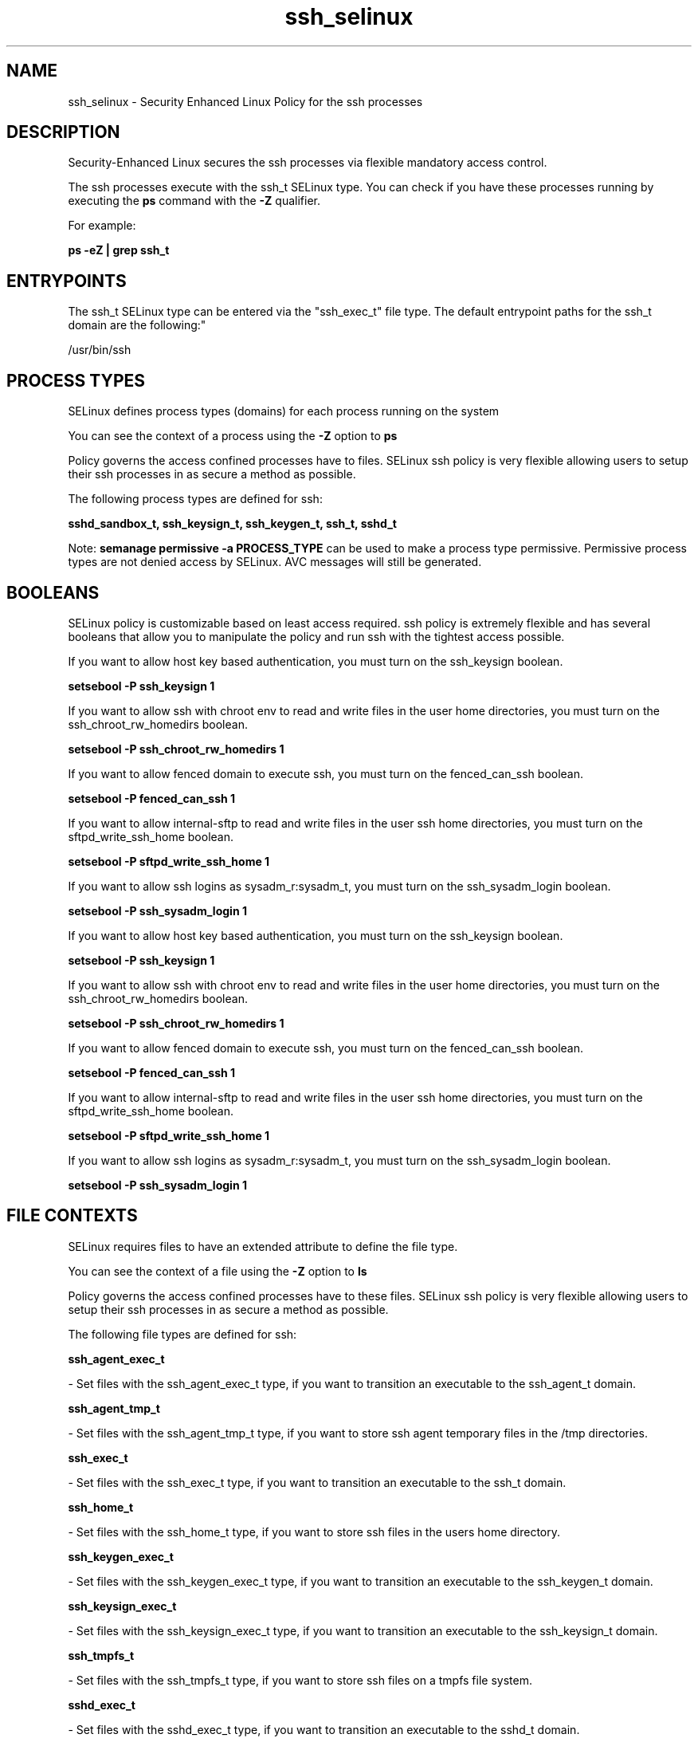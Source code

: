 .TH  "ssh_selinux"  "8"  "12-10-19" "ssh" "SELinux Policy documentation for ssh"
.SH "NAME"
ssh_selinux \- Security Enhanced Linux Policy for the ssh processes
.SH "DESCRIPTION"

Security-Enhanced Linux secures the ssh processes via flexible mandatory access control.

The ssh processes execute with the ssh_t SELinux type. You can check if you have these processes running by executing the \fBps\fP command with the \fB\-Z\fP qualifier. 

For example:

.B ps -eZ | grep ssh_t


.SH "ENTRYPOINTS"

The ssh_t SELinux type can be entered via the "ssh_exec_t" file type.  The default entrypoint paths for the ssh_t domain are the following:"

/usr/bin/ssh
.SH PROCESS TYPES
SELinux defines process types (domains) for each process running on the system
.PP
You can see the context of a process using the \fB\-Z\fP option to \fBps\bP
.PP
Policy governs the access confined processes have to files. 
SELinux ssh policy is very flexible allowing users to setup their ssh processes in as secure a method as possible.
.PP 
The following process types are defined for ssh:

.EX
.B sshd_sandbox_t, ssh_keysign_t, ssh_keygen_t, ssh_t, sshd_t 
.EE
.PP
Note: 
.B semanage permissive -a PROCESS_TYPE 
can be used to make a process type permissive. Permissive process types are not denied access by SELinux. AVC messages will still be generated.

.SH BOOLEANS
SELinux policy is customizable based on least access required.  ssh policy is extremely flexible and has several booleans that allow you to manipulate the policy and run ssh with the tightest access possible.


.PP
If you want to allow host key based authentication, you must turn on the ssh_keysign boolean.

.EX
.B setsebool -P ssh_keysign 1
.EE

.PP
If you want to allow ssh with chroot env to read and write files in the user home directories, you must turn on the ssh_chroot_rw_homedirs boolean.

.EX
.B setsebool -P ssh_chroot_rw_homedirs 1
.EE

.PP
If you want to allow fenced domain to execute ssh, you must turn on the fenced_can_ssh boolean.

.EX
.B setsebool -P fenced_can_ssh 1
.EE

.PP
If you want to allow internal-sftp to read and write files in the user ssh home directories, you must turn on the sftpd_write_ssh_home boolean.

.EX
.B setsebool -P sftpd_write_ssh_home 1
.EE

.PP
If you want to allow ssh logins as sysadm_r:sysadm_t, you must turn on the ssh_sysadm_login boolean.

.EX
.B setsebool -P ssh_sysadm_login 1
.EE

.PP
If you want to allow host key based authentication, you must turn on the ssh_keysign boolean.

.EX
.B setsebool -P ssh_keysign 1
.EE

.PP
If you want to allow ssh with chroot env to read and write files in the user home directories, you must turn on the ssh_chroot_rw_homedirs boolean.

.EX
.B setsebool -P ssh_chroot_rw_homedirs 1
.EE

.PP
If you want to allow fenced domain to execute ssh, you must turn on the fenced_can_ssh boolean.

.EX
.B setsebool -P fenced_can_ssh 1
.EE

.PP
If you want to allow internal-sftp to read and write files in the user ssh home directories, you must turn on the sftpd_write_ssh_home boolean.

.EX
.B setsebool -P sftpd_write_ssh_home 1
.EE

.PP
If you want to allow ssh logins as sysadm_r:sysadm_t, you must turn on the ssh_sysadm_login boolean.

.EX
.B setsebool -P ssh_sysadm_login 1
.EE

.SH FILE CONTEXTS
SELinux requires files to have an extended attribute to define the file type. 
.PP
You can see the context of a file using the \fB\-Z\fP option to \fBls\bP
.PP
Policy governs the access confined processes have to these files. 
SELinux ssh policy is very flexible allowing users to setup their ssh processes in as secure a method as possible.
.PP 
The following file types are defined for ssh:


.EX
.PP
.B ssh_agent_exec_t 
.EE

- Set files with the ssh_agent_exec_t type, if you want to transition an executable to the ssh_agent_t domain.


.EX
.PP
.B ssh_agent_tmp_t 
.EE

- Set files with the ssh_agent_tmp_t type, if you want to store ssh agent temporary files in the /tmp directories.


.EX
.PP
.B ssh_exec_t 
.EE

- Set files with the ssh_exec_t type, if you want to transition an executable to the ssh_t domain.


.EX
.PP
.B ssh_home_t 
.EE

- Set files with the ssh_home_t type, if you want to store ssh files in the users home directory.


.EX
.PP
.B ssh_keygen_exec_t 
.EE

- Set files with the ssh_keygen_exec_t type, if you want to transition an executable to the ssh_keygen_t domain.


.EX
.PP
.B ssh_keysign_exec_t 
.EE

- Set files with the ssh_keysign_exec_t type, if you want to transition an executable to the ssh_keysign_t domain.


.EX
.PP
.B ssh_tmpfs_t 
.EE

- Set files with the ssh_tmpfs_t type, if you want to store ssh files on a tmpfs file system.


.EX
.PP
.B sshd_exec_t 
.EE

- Set files with the sshd_exec_t type, if you want to transition an executable to the sshd_t domain.


.EX
.PP
.B sshd_initrc_exec_t 
.EE

- Set files with the sshd_initrc_exec_t type, if you want to transition an executable to the sshd_initrc_t domain.


.EX
.PP
.B sshd_key_t 
.EE

- Set files with the sshd_key_t type, if you want to treat the files as sshd key data.


.EX
.PP
.B sshd_keytab_t 
.EE

- Set files with the sshd_keytab_t type, if you want to treat the files as kerberos keytab files.


.EX
.PP
.B sshd_tmpfs_t 
.EE

- Set files with the sshd_tmpfs_t type, if you want to store sshd files on a tmpfs file system.


.EX
.PP
.B sshd_var_run_t 
.EE

- Set files with the sshd_var_run_t type, if you want to store the sshd files under the /run directory.


.PP
Note: File context can be temporarily modified with the chcon command.  If you want to permanently change the file context you need to use the 
.B semanage fcontext 
command.  This will modify the SELinux labeling database.  You will need to use
.B restorecon
to apply the labels.

.SH PORT TYPES
SELinux defines port types to represent TCP and UDP ports. 
.PP
You can see the types associated with a port by using the following command: 

.B semanage port -l

.PP
Policy governs the access confined processes have to these ports. 
SELinux ssh policy is very flexible allowing users to setup their ssh processes in as secure a method as possible.
.PP 
The following port types are defined for ssh:

.EX
.TP 5
.B ssh_port_t 
.TP 10
.EE


Default Defined Ports:
tcp 22
.EE
.SH "MANAGED FILES"

The SELinux process type ssh_t can manage files labeled with the following file types.  The paths listed are the default paths for these file types.  Note the processes UID still need to have DAC permissions.

.br
.B ssh_home_t

	/root/\.ssh(/.*)?
.br
	/var/lib/openshift/[^/]+/\.ssh(/.*)?
.br
	/var/lib/amanda/\.ssh(/.*)?
.br
	/var/lib/stickshift/[^/]+/\.ssh(/.*)?
.br
	/var/lib/gitolite/\.ssh(/.*)?
.br
	/var/lib/nocpulse/\.ssh(/.*)?
.br
	/var/lib/gitolite3/\.ssh(/.*)?
.br
	/root/\.shosts
.br
	/home/[^/]*/\.ssh(/.*)?
.br
	/home/[^/]*/\.shosts
.br
	/home/dwalsh/\.ssh(/.*)?
.br
	/home/dwalsh/\.shosts
.br
	/var/lib/xguest/home/xguest/\.ssh(/.*)?
.br
	/var/lib/xguest/home/xguest/\.shosts
.br

.br
.B ssh_tmpfs_t


.br
.B user_fonts_cache_t

	/root/\.fontconfig(/.*)?
.br
	/root/\.fonts/auto(/.*)?
.br
	/root/\.fonts\.cache-.*
.br
	/home/[^/]*/\.fontconfig(/.*)?
.br
	/home/[^/]*/\.fonts/auto(/.*)?
.br
	/home/[^/]*/\.fonts\.cache-.*
.br
	/home/dwalsh/\.fontconfig(/.*)?
.br
	/home/dwalsh/\.fonts/auto(/.*)?
.br
	/home/dwalsh/\.fonts\.cache-.*
.br
	/var/lib/xguest/home/xguest/\.fontconfig(/.*)?
.br
	/var/lib/xguest/home/xguest/\.fonts/auto(/.*)?
.br
	/var/lib/xguest/home/xguest/\.fonts\.cache-.*
.br

.br
.B user_tmp_t

	/var/run/user(/.*)?
.br
	/tmp/gconfd-.*
.br
	/tmp/gconfd-dwalsh
.br
	/tmp/gconfd-xguest
.br

.br
.B user_tmp_type

	all user tmp files
.br

.SH NSSWITCH DOMAIN

.PP
If you want to allow users to resolve user passwd entries directly from ldap rather then using a sssd serve for the ssh_keygen_t, sshd_t, ssh_t, you must turn on the authlogin_nsswitch_use_ldap boolean.

.EX
.B setsebool -P authlogin_nsswitch_use_ldap 1
.EE

.PP
If you want to allow confined applications to run with kerberos for the ssh_keygen_t, sshd_t, ssh_t, you must turn on the kerberos_enabled boolean.

.EX
.B setsebool -P kerberos_enabled 1
.EE

.SH "COMMANDS"
.B semanage fcontext
can also be used to manipulate default file context mappings.
.PP
.B semanage permissive
can also be used to manipulate whether or not a process type is permissive.
.PP
.B semanage module
can also be used to enable/disable/install/remove policy modules.

.B semanage port
can also be used to manipulate the port definitions

.B semanage boolean
can also be used to manipulate the booleans

.PP
.B system-config-selinux 
is a GUI tool available to customize SELinux policy settings.

.SH AUTHOR	
This manual page was auto-generated using 
.B "sepolicy manpage"
by Daniel J Walsh.

.SH "SEE ALSO"
selinux(8), ssh(8), semanage(8), restorecon(8), chcon(1), sepolicy(8)
, setsebool(8), ssh_keygen_selinux(8), ssh_keysign_selinux(8), sshd_selinux(8)